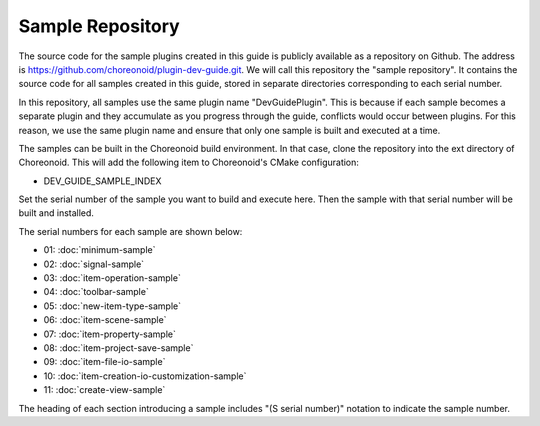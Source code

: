 ==================
Sample Repository
==================

The source code for the sample plugins created in this guide is publicly available as a repository on Github. The address is https://github.com/choreonoid/plugin-dev-guide.git. We will call this repository the "sample repository". It contains the source code for all samples created in this guide, stored in separate directories corresponding to each serial number.

In this repository, all samples use the same plugin name "DevGuidePlugin". This is because if each sample becomes a separate plugin and they accumulate as you progress through the guide, conflicts would occur between plugins. For this reason, we use the same plugin name and ensure that only one sample is built and executed at a time.

The samples can be built in the Choreonoid build environment. In that case, clone the repository into the ext directory of Choreonoid. This will add the following item to Choreonoid's CMake configuration:

* DEV_GUIDE_SAMPLE_INDEX

Set the serial number of the sample you want to build and execute here. Then the sample with that serial number will be built and installed.

The serial numbers for each sample are shown below:

* 01: :doc:`minimum-sample`
* 02: :doc:`signal-sample`
* 03: :doc:`item-operation-sample`
* 04: :doc:`toolbar-sample`
* 05: :doc:`new-item-type-sample`
* 06: :doc:`item-scene-sample`
* 07: :doc:`item-property-sample`
* 08: :doc:`item-project-save-sample`
* 09: :doc:`item-file-io-sample`
* 10: :doc:`item-creation-io-customization-sample`
* 11: :doc:`create-view-sample`

The heading of each section introducing a sample includes "(S serial number)" notation to indicate the sample number.